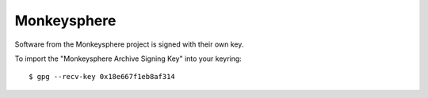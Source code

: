 Monkeysphere
============

Software from the Monkeysphere project is signed with their own key.

To import the "Monkeysphere Archive Signing Key" into your keyring::

	$ gpg --recv-key 0x18e667f1eb8af314
